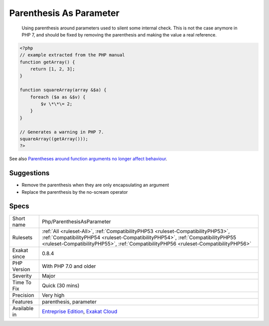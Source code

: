 .. _php-parenthesisasparameter:

.. _parenthesis-as-parameter:

Parenthesis As Parameter
++++++++++++++++++++++++

  Using parenthesis around parameters used to silent some internal check. This is not the case anymore in PHP 7, and should be fixed by removing the parenthesis and making the value a real reference.


.. code-block:: php
   
   <?php
   // example extracted from the PHP manual
   function getArray() {
       return [1, 2, 3];
   }
   
   function squareArray(array &$a) {
       foreach ($a as &$v) {
           $v \*\*\= 2;
       }
   }
   
   // Generates a warning in PHP 7.
   squareArray((getArray()));
   ?>

See also `Parentheses around function arguments no longer affect behaviour <https://www.php.net/manual/en/migration70.incompatible.php#migration70.incompatible.variable-handling.parentheses>`_.


Suggestions
___________

* Remove the parenthesis when they are only encapsulating an argument
* Replace the parenthesis by the no-scream operator




Specs
_____

+--------------+----------------------------------------------------------------------------------------------------------------------------------------------------------------------------------------------------------------------------------------------------------+
| Short name   | Php/ParenthesisAsParameter                                                                                                                                                                                                                               |
+--------------+----------------------------------------------------------------------------------------------------------------------------------------------------------------------------------------------------------------------------------------------------------+
| Rulesets     | :ref:`All <ruleset-All>`, :ref:`CompatibilityPHP53 <ruleset-CompatibilityPHP53>`, :ref:`CompatibilityPHP54 <ruleset-CompatibilityPHP54>`, :ref:`CompatibilityPHP55 <ruleset-CompatibilityPHP55>`, :ref:`CompatibilityPHP56 <ruleset-CompatibilityPHP56>` |
+--------------+----------------------------------------------------------------------------------------------------------------------------------------------------------------------------------------------------------------------------------------------------------+
| Exakat since | 0.8.4                                                                                                                                                                                                                                                    |
+--------------+----------------------------------------------------------------------------------------------------------------------------------------------------------------------------------------------------------------------------------------------------------+
| PHP Version  | With PHP 7.0 and older                                                                                                                                                                                                                                   |
+--------------+----------------------------------------------------------------------------------------------------------------------------------------------------------------------------------------------------------------------------------------------------------+
| Severity     | Major                                                                                                                                                                                                                                                    |
+--------------+----------------------------------------------------------------------------------------------------------------------------------------------------------------------------------------------------------------------------------------------------------+
| Time To Fix  | Quick (30 mins)                                                                                                                                                                                                                                          |
+--------------+----------------------------------------------------------------------------------------------------------------------------------------------------------------------------------------------------------------------------------------------------------+
| Precision    | Very high                                                                                                                                                                                                                                                |
+--------------+----------------------------------------------------------------------------------------------------------------------------------------------------------------------------------------------------------------------------------------------------------+
| Features     | parenthesis, parameter                                                                                                                                                                                                                                   |
+--------------+----------------------------------------------------------------------------------------------------------------------------------------------------------------------------------------------------------------------------------------------------------+
| Available in | `Entreprise Edition <https://www.exakat.io/entreprise-edition>`_, `Exakat Cloud <https://www.exakat.io/exakat-cloud/>`_                                                                                                                                  |
+--------------+----------------------------------------------------------------------------------------------------------------------------------------------------------------------------------------------------------------------------------------------------------+


